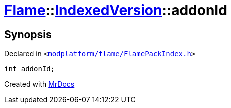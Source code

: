 [#Flame-IndexedVersion-addonId]
= xref:Flame.adoc[Flame]::xref:Flame/IndexedVersion.adoc[IndexedVersion]::addonId
:relfileprefix: ../../
:mrdocs:


== Synopsis

Declared in `&lt;https://github.com/PrismLauncher/PrismLauncher/blob/develop/launcher/modplatform/flame/FlamePackIndex.h#L17[modplatform&sol;flame&sol;FlamePackIndex&period;h]&gt;`

[source,cpp,subs="verbatim,replacements,macros,-callouts"]
----
int addonId;
----



[.small]#Created with https://www.mrdocs.com[MrDocs]#
